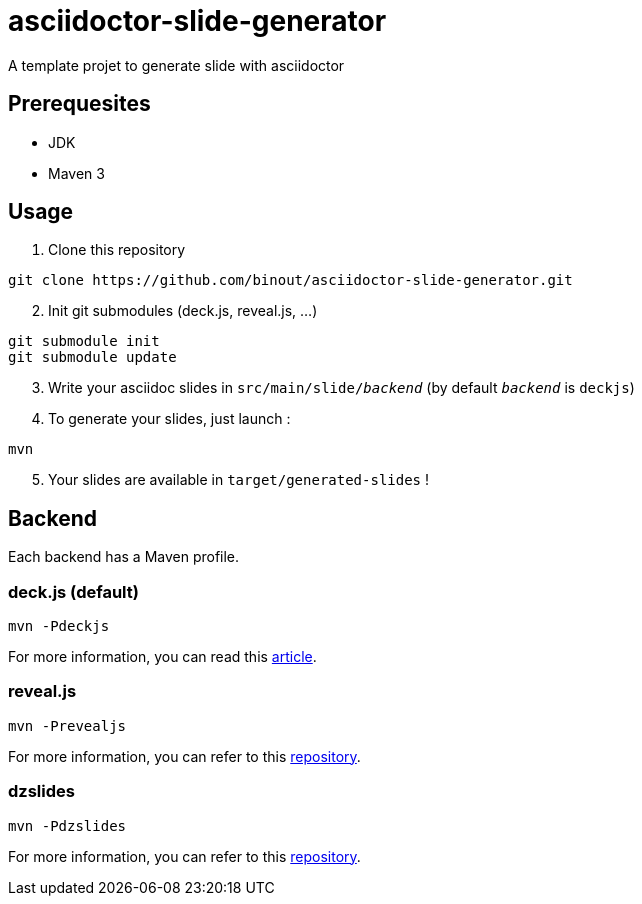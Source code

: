 = asciidoctor-slide-generator
:compat-mode:

A template projet to generate slide with asciidoctor

== Prerequesites

* JDK
* Maven 3

== Usage

. Clone this repository
[source]
----
git clone https://github.com/binout/asciidoctor-slide-generator.git
----

[start=2]
. Init git submodules (deck.js, reveal.js, ...)
[source]
----
git submodule init
git submodule update
----

[start=3]
. Write your asciidoc slides in +src/main/slide/_backend_+ (by default +_backend_+ is +deckjs+)

[start=4]
. To generate your slides, just launch :
[source]
----
mvn
----

[start=5]
. Your slides are available in +target/generated-slides+ !

== Backend

Each backend has a Maven profile.

=== deck.js (default)

[source]
----
mvn -Pdeckjs
----

For more information, you can read this http://asciidoctor.org/docs/install-and-use-deckjs-backend/[article].

=== reveal.js

[source]
----
mvn -Prevealjs
----

For more information, you can refer to this https://github.com/asciidoctor/asciidoctor-reveal.js/[repository].

=== dzslides

[source]
----
mvn -Pdzslides
----

For more information, you can refer to this https://github.com/mojavelinux/dzslides/[repository].
